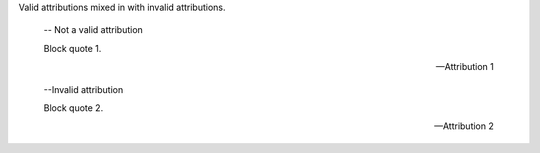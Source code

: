Valid attributions mixed in with invalid attributions.

   -- Not a valid attribution

   Block quote 1.

   --Attribution 1

   --Invalid attribution

   Block quote 2.

   --Attribution 2

